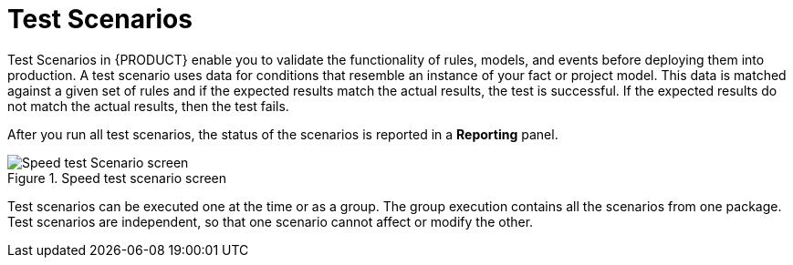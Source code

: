 [id='test_scenarios_con']
= Test Scenarios

Test Scenarios in {PRODUCT} enable you to validate the functionality of rules, models, and events before deploying them into production. A test scenario uses data for conditions that resemble an instance of your fact or project model. This data is matched against a given set of rules and if the expected results match the actual results, the test is successful. If the expected results do not match the actual results, then the test fails.

After you run all test scenarios, the status of the scenarios is reported in a *Reporting* panel.

.Speed test scenario screen
image::speed-test-scenario.png[Speed test Scenario screen]

Test scenarios can be executed one at the time or as a group. The group execution contains all the scenarios from one package. Test scenarios are independent, so that one scenario cannot affect or modify the other.
